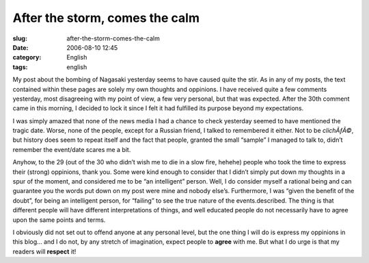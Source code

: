 After the storm, comes the calm
###############################
:slug: after-the-storm-comes-the-calm
:date: 2006-08-10 12:45
:category: English
:tags: english

My post about the bombing of Nagasaki yesterday seems to have caused
quite the stir. As in any of my posts, the text contained within these
pages are solely my own thoughts and oppinions. I have received quite a
few comments yesterday, most disagreeing with my point of view, a few
very personal, but that was expected. After the 30th comment came in
this morning, I decided to lock it since I felt it had fulfilled its
purpose beyond my expectations.

I was simply amazed that none of the news media I had a chance to check
yesterday seemed to have mentioned the tragic date. Worse, none of the
people, except for a Russian friend, I talked to remembered it either.
Not to be *clichÃƒÂ©*, but history does seem to repeat itself and the
fact that people, granted the small “sample” I managed to talk to,
didn’t remember the event/date scares me a bit.

Anyhow, to the 29 (out of the 30 who didn’t wish me to die in a slow
fire, hehehe) people who took the time to express their (strong)
oppinions, thank you. Some were kind enough to consider that I didn’t
simply put down my thoughts in a spur of the moment, and considered me
to be “an intelligent” person. Well, I do consider myself a rational
being and can guarantee you the words put down on my post were mine and
nobody else’s. Furthermore, I was “given the benefit of the doubt”, for
being an intelligent person, for “failing” to see the true nature of the
events.described. The thing is that different people will have different
interpretations of things, and well educated people do not necessarily
have to agree upon the same points and terms.

I obviously did not set out to offend anyone at any personal level, but
the one thing I will do is express my oppinions in this blog… and I do
not, by any stretch of imagination, expect people to **agree** with me.
But what I do urge is that my readers will **respect** it!
